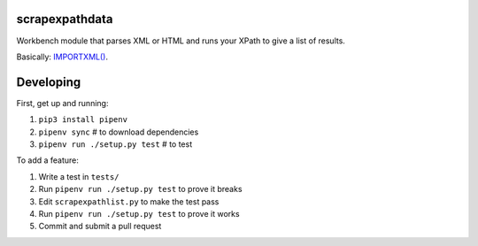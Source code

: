scrapexpathdata
---------------

Workbench module that parses XML or HTML and runs your XPath
to give a list of results.

Basically: `IMPORTXML() <https://support.google.com/docs/answer/3093342?hl=en>`_.


Developing
----------

First, get up and running:

1. ``pip3 install pipenv``
2. ``pipenv sync`` # to download dependencies
3. ``pipenv run ./setup.py test`` # to test

To add a feature:

1. Write a test in ``tests/``
2. Run ``pipenv run ./setup.py test`` to prove it breaks
3. Edit ``scrapexpathlist.py`` to make the test pass
4. Run ``pipenv run ./setup.py test`` to prove it works
5. Commit and submit a pull request
